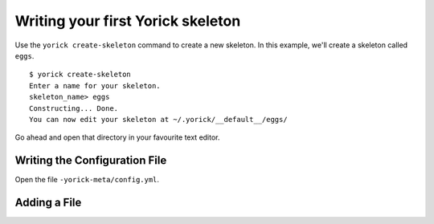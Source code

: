 Writing your first Yorick skeleton
==================================

Use the ``yorick create-skeleton`` command to create a new skeleton. In this example, we'll create a skeleton called ``eggs``.

::

	$ yorick create-skeleton
	Enter a name for your skeleton.
	skeleton_name> eggs
	Constructing... Done.
	You can now edit your skeleton at ~/.yorick/__default__/eggs/
	
Go ahead and open that directory in your favourite text editor.

Writing the Configuration File
------------------------------

Open the file ``-yorick-meta/config.yml``.

.. todo::

	finish this

Adding a File
-------------
